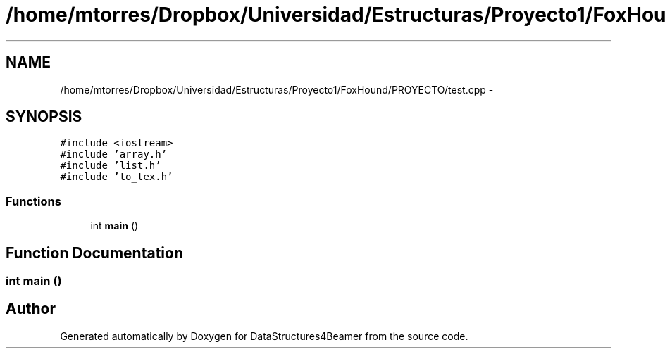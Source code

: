 .TH "/home/mtorres/Dropbox/Universidad/Estructuras/Proyecto1/FoxHound/PROYECTO/test.cpp" 3 "Mon Oct 7 2013" "Version 1.0" "DataStructures4Beamer" \" -*- nroff -*-
.ad l
.nh
.SH NAME
/home/mtorres/Dropbox/Universidad/Estructuras/Proyecto1/FoxHound/PROYECTO/test.cpp \- 
.SH SYNOPSIS
.br
.PP
\fC#include <iostream>\fP
.br
\fC#include 'array\&.h'\fP
.br
\fC#include 'list\&.h'\fP
.br
\fC#include 'to_tex\&.h'\fP
.br

.SS "Functions"

.in +1c
.ti -1c
.RI "int \fBmain\fP ()"
.br
.in -1c
.SH "Function Documentation"
.PP 
.SS "int main ()"

.SH "Author"
.PP 
Generated automatically by Doxygen for DataStructures4Beamer from the source code\&.
